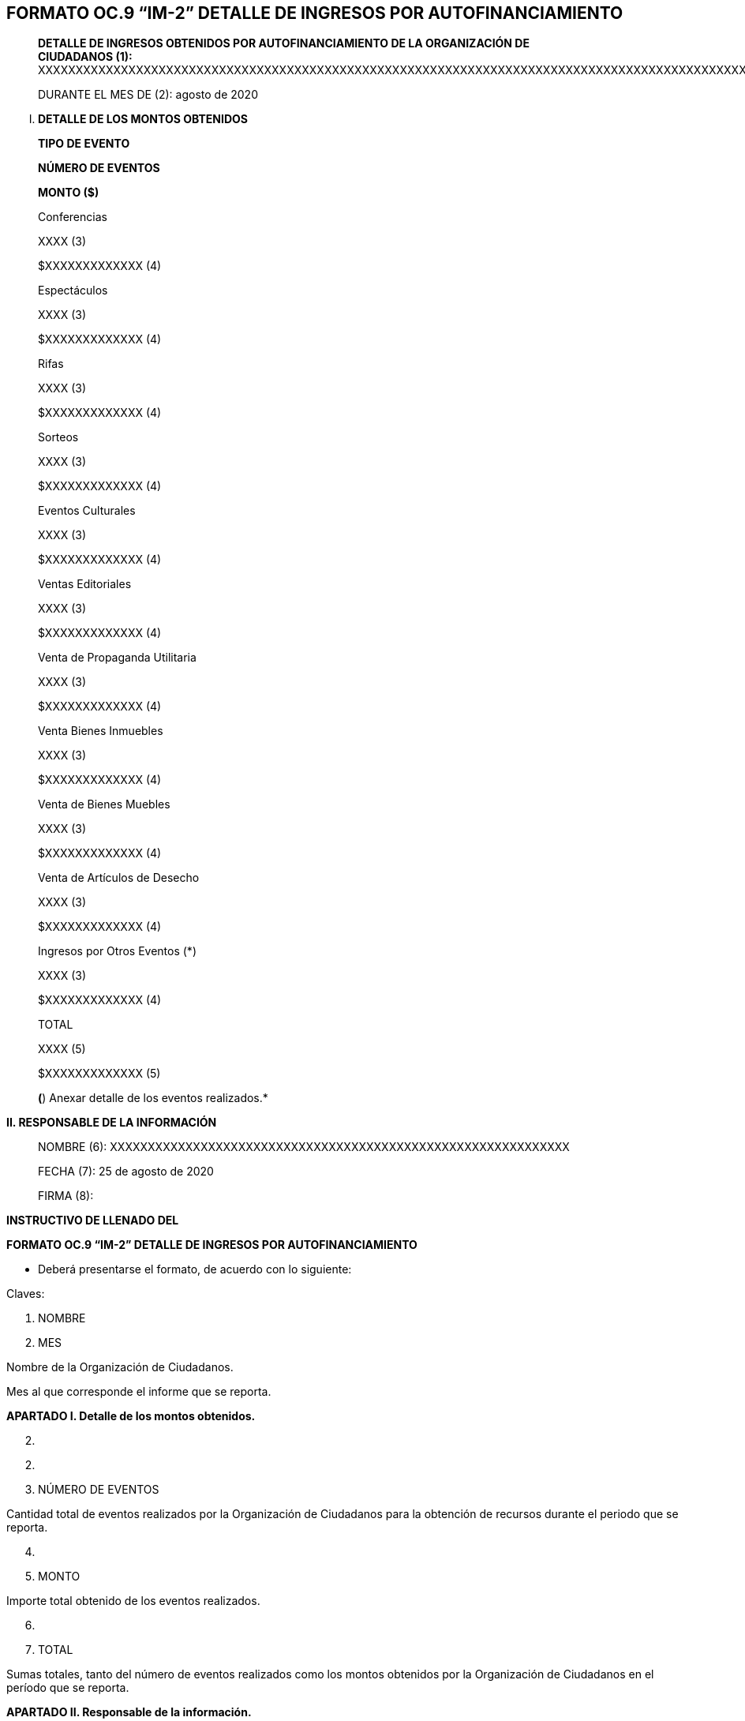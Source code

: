== FORMATO OC.9 “IM-2” DETALLE DE INGRESOS POR AUTOFINANCIAMIENTO

____
*DETALLE DE INGRESOS OBTENIDOS POR AUTOFINANCIAMIENTO DE LA ORGANIZACIÓN
DE +
CIUDADANOS (1):*
XXXXXXXXXXXXXXXXXXXXXXXXXXXXXXXXXXXXXXXXXXXXXXXXXXXXXXXXXXXXXXXXXXXXXXXXXXXXXXXXXXXXXXXXXXXXXXXXXXXXXXXXXXXXXXXXXXXXXXX

DURANTE EL MES DE (2): agosto de 2020
____

[upperroman]
. *DETALLE DE LOS MONTOS OBTENIDOS*

____
*TIPO DE EVENTO*

*NÚMERO DE EVENTOS*

*MONTO ($)*

Conferencias

XXXX (3)

$XXXXXXXXXXXXX (4)

Espectáculos

XXXX (3)

$XXXXXXXXXXXXX (4)

Rifas

XXXX (3)

$XXXXXXXXXXXXX (4)

Sorteos

XXXX (3)

$XXXXXXXXXXXXX (4)

Eventos Culturales

XXXX (3)

$XXXXXXXXXXXXX (4)

Ventas Editoriales

XXXX (3)

$XXXXXXXXXXXXX (4)

Venta de Propaganda Utilitaria

XXXX (3)

$XXXXXXXXXXXXX (4)

Venta Bienes Inmuebles

XXXX (3)

$XXXXXXXXXXXXX (4)

Venta de Bienes Muebles

XXXX (3)

$XXXXXXXXXXXXX (4)

Venta de Artículos de Desecho

XXXX (3)

$XXXXXXXXXXXXX (4)

Ingresos por Otros Eventos (*)

XXXX (3)

$XXXXXXXXXXXXX (4)

TOTAL

XXXX (5)

$XXXXXXXXXXXXX (5)

*(*) Anexar detalle de los eventos realizados.*
____

*II. RESPONSABLE DE LA INFORMACIÓN*

____
NOMBRE (6):
XXXXXXXXXXXXXXXXXXXXXXXXXXXXXXXXXXXXXXXXXXXXXXXXXXXXXXXXXXXXX

FECHA (7): 25 de agosto de 2020

FIRMA (8):
____

*INSTRUCTIVO DE LLENADO DEL*

*FORMATO OC.9 “IM-2” DETALLE DE INGRESOS POR AUTOFINANCIAMIENTO*

* Deberá presentarse el formato, de acuerdo con lo siguiente:

Claves:

[arabic]
. NOMBRE
. MES

Nombre de la Organización de Ciudadanos.

Mes al que corresponde el informe que se reporta.

*APARTADO I. Detalle de los montos obtenidos.*

[arabic, start=2]
. {blank}

[arabic, start=2]
. {blank}
. NÚMERO DE EVENTOS

Cantidad total de eventos realizados por la Organización de Ciudadanos
para la obtención de recursos durante el periodo que se reporta.

[arabic, start=4]
. {blank}
. MONTO

Importe total obtenido de los eventos realizados.

[arabic, start=6]
. {blank}
. TOTAL

Sumas totales, tanto del número de eventos realizados como los montos
obtenidos por la Organización de Ciudadanos en el período que se
reporta.

*APARTADO II. Responsable de la información.*

[arabic, start=8]
. {blank}
. NOMBRE

Nombre de la persona responsable de finanzas de la Organización de
Ciudadanos.

[arabic, start=10]
. {blank}
. FECHA

Fecha (día, mes y año), de presentación del formato.

[arabic, start=12]
. {blank}
. FIRMA

Firma autógrafa de la persona responsable de finanzas de la Organización
de Ciudadanos.

____
*NOTA:* En caso de que el espacio para el detalle de la información sea
insuficiente, podrán llenarse las hojas que sean necesarias.
____
